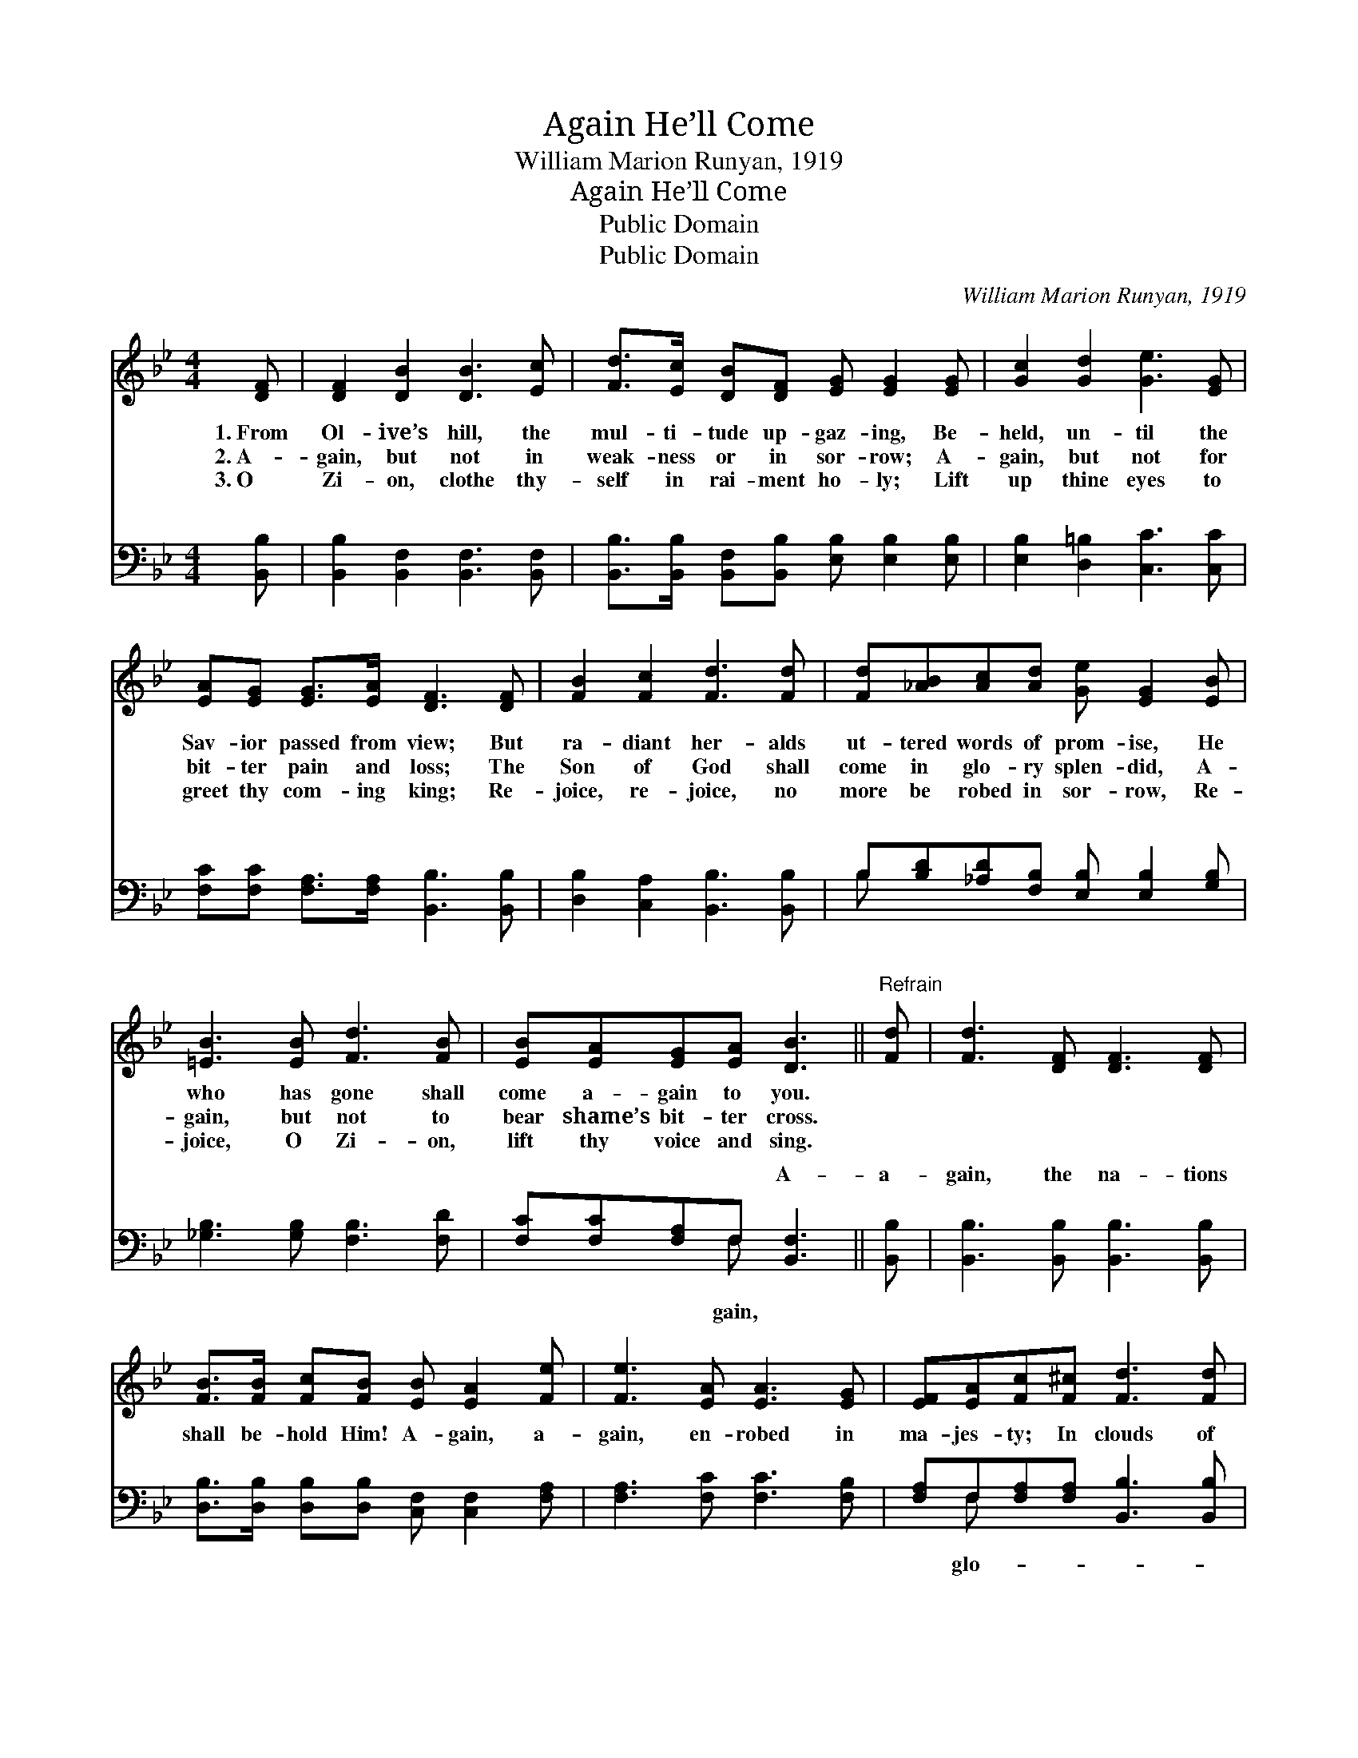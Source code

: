 X:1
T:Again He’ll Come
T:William Marion Runyan, 1919
T:Again He’ll Come
T:Public Domain
T:Public Domain
C:William Marion Runyan, 1919
Z:Public Domain
%%score ( 1 2 ) ( 3 4 )
L:1/8
M:4/4
K:Bb
V:1 treble 
V:2 treble 
V:3 bass 
V:4 bass 
V:1
 [DF] | [DF]2 [DB]2 [DB]3 [Ec] | [Fd]>[Ec] [DB][DF] [EG] [EG]2 [EG] | [Gc]2 [Gd]2 [Ge]3 [EG] | %4
w: 1.~From|Ol- ive’s hill, the|mul- ti- tude up- gaz- ing, Be-|held, un- til the|
w: 2.~A-|gain, but not in|weak- ness or in sor- row; A-|gain, but not for|
w: 3.~O|Zi- on, clothe thy-|self in rai- ment ho- ly; Lift|up thine eyes to|
 [EA][EG] [EG]>[EA] [DF]3 [DF] | [FB]2 [Fc]2 [Fd]3 [Fd] | [Fd][_AB][Ac][Ad] [Ge] [EG]2 [EB] | %7
w: Sav- ior passed from view; But|ra- diant her- alds|ut- tered words of prom- ise, He|
w: bit- ter pain and loss; The|Son of God shall|come in glo- ry splen- did, A-|
w: greet thy com- ing king; Re-|joice, re- joice, no|more be robed in sor- row, Re-|
 [=EB]3 [EB] [Fd]3 [FB] | [EB][EA][EG][EA] [DB]3 ||"^Refrain" [Fd] | [Fd]3 [DF] [DF]3 [DF] | %11
w: who has gone shall|come a- gain to you.|||
w: gain, but not to|bear shame’s bit- ter cross.|||
w: joice, O Zi- on,|lift thy voice and sing.|||
 [FB]>[FB] [Fc][FB] [EB] [EA]2 [Fe] | [Fe]3 [EA] [EA]3 [EG] | [EF][EA][Fc][F^c] [Fd]3 [Fd] | %14
w: |||
w: |||
w: |||
 [Fd]3 [DF] [DF]3 [DF] | [FB]>[FB] [Fc](F/_A/) [Ge] [Ge]2 [Be] | [B=e]3 [Be] [Bf]3 [FB] | %17
w: |||
w: |||
w: |||
 !>![Fd]!>![Bd][Ae][FA] [FB]3 |] %18
w: |
w: |
w: |
V:2
 x | x8 | x8 | x8 | x8 | x8 | x8 | x8 | x7 || x | x8 | x8 | x8 | x8 | x8 | x3 d x4 | x8 | x7 |] %18
V:3
 [B,,B,] | [B,,B,]2 [B,,F,]2 [B,,F,]3 [B,,F,] | %2
w: ~|~ ~ ~ ~|
 [B,,B,]>[B,,B,] [B,,F,][B,,B,] [E,B,] [E,B,]2 [E,B,] | [E,B,]2 [D,=B,]2 [C,C]3 [C,C] | %4
w: ~ ~ ~ ~ ~ ~ ~|~ ~ ~ ~|
 [F,C][F,C] [F,A,]>[F,A,] [B,,B,]3 [B,,B,] | [D,B,]2 [C,A,]2 [B,,B,]3 [B,,B,] | %6
w: ~ ~ ~ ~ ~ ~|~ ~ ~ ~|
 B,[B,D][_A,D][F,B,] [E,B,] [E,B,]2 [G,B,] | [_G,B,]3 [G,B,] [F,B,]3 [F,D] | %8
w: ~ ~ ~ ~ ~ ~ ~|~ ~ ~ ~|
 [F,C][F,C][F,A,]F, [B,,F,]3 || [B,,B,] | [B,,B,]3 [B,,B,] [B,,B,]3 [B,,B,] | %11
w: ~ ~ ~ ~ A-|a-|gain, the na- tions|
 [D,B,]>[D,B,] [D,B,][D,B,] [C,F,] [C,F,]2 [F,A,] | [F,A,]3 [F,C] [F,C]3 [F,B,] | %13
w: shall be- hold Him! A- gain, a-|gain, en- robed in|
 [F,A,]F,[F,A,][F,A,] [B,,B,]3 [B,,B,] | [B,,B,]3 [B,,B,] [B,,B,]3 [B,,B,] | %15
w: ma- jes- ty; In clouds of|ry ev- ery eye|
 [D,B,]>[D,B,] [C,A,][B,,B,] [E,B,] [E,B,]2 [G,C] | [_G,^C]3 [G,C] [F,D]3 [F,D] | %17
w: shall see Him, A- gain, a- gain,|the King of Glo-|
 !>![F,B,]!>![F,B,]!>![F,C][F,E] [B,,D]2 x |] %18
w: ry see! * * *|
V:4
 x | x8 | x8 | x8 | x8 | x8 | B, x7 | x8 | x3 F, x3 || x | x8 | x8 | x8 | x F, x6 | x8 | x8 | x8 | %17
w: ||||||~||gain,|||||glo-||||
 x7 |] %18
w: |


